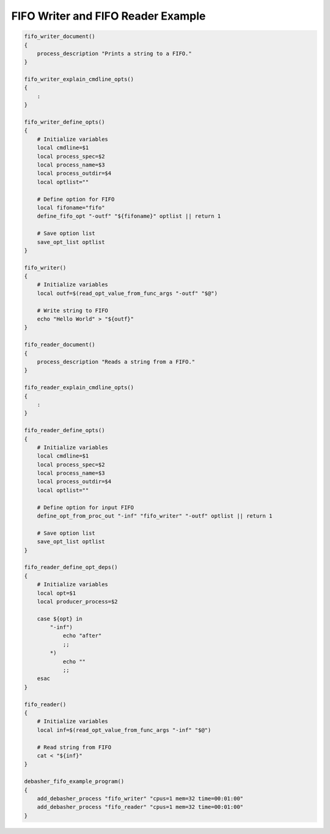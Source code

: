FIFO Writer and FIFO Reader Example
^^^^^^^^^^^^^^^^^^^^^^^^^^^^^^^^^^^

.. code-block:: bash

    fifo_writer_document()
    {
        process_description "Prints a string to a FIFO."
    }

    fifo_writer_explain_cmdline_opts()
    {
        :
    }

    fifo_writer_define_opts()
    {
        # Initialize variables
        local cmdline=$1
        local process_spec=$2
        local process_name=$3
        local process_outdir=$4
        local optlist=""

        # Define option for FIFO
        local fifoname="fifo"
        define_fifo_opt "-outf" "${fifoname}" optlist || return 1

        # Save option list
        save_opt_list optlist
    }

    fifo_writer()
    {
        # Initialize variables
        local outf=$(read_opt_value_from_func_args "-outf" "$@")

        # Write string to FIFO
        echo "Hello World" > "${outf}"
    }

    fifo_reader_document()
    {
        process_description "Reads a string from a FIFO."
    }

    fifo_reader_explain_cmdline_opts()
    {
        :
    }

    fifo_reader_define_opts()
    {
        # Initialize variables
        local cmdline=$1
        local process_spec=$2
        local process_name=$3
        local process_outdir=$4
        local optlist=""

        # Define option for input FIFO
        define_opt_from_proc_out "-inf" "fifo_writer" "-outf" optlist || return 1

        # Save option list
        save_opt_list optlist
    }

    fifo_reader_define_opt_deps()
    {
        # Initialize variables
        local opt=$1
        local producer_process=$2

        case ${opt} in
            "-inf")
                echo "after"
                ;;
            *)
                echo ""
                ;;
        esac
    }

    fifo_reader()
    {
        # Initialize variables
        local inf=$(read_opt_value_from_func_args "-inf" "$@")

        # Read string from FIFO
        cat < "${inf}"
    }

    debasher_fifo_example_program()
    {
        add_debasher_process "fifo_writer" "cpus=1 mem=32 time=00:01:00"
        add_debasher_process "fifo_reader" "cpus=1 mem=32 time=00:01:00"
    }
